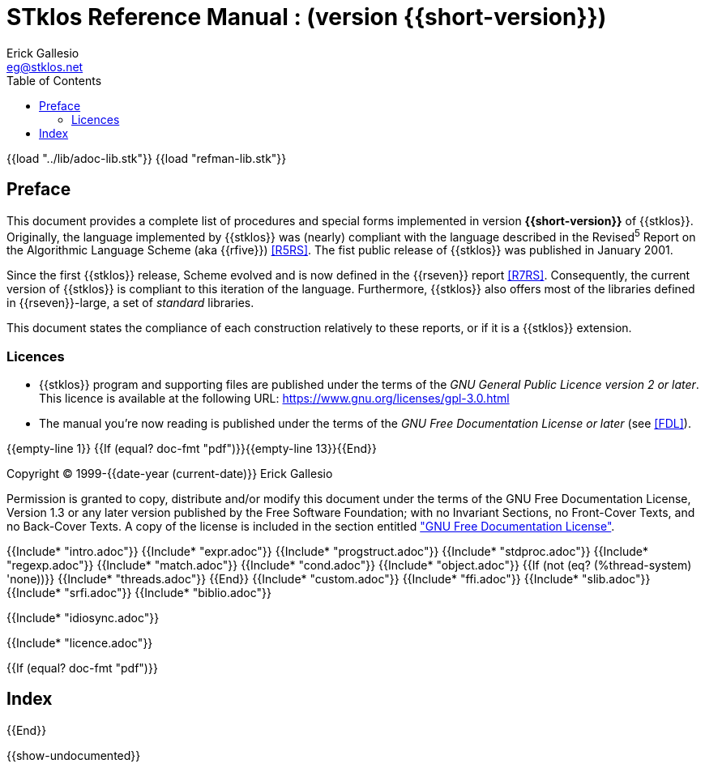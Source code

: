 //  SPDX-License-Identifier: GFDL-1.3-or-later
//
//  Copyright © 2000-2024 Erick Gallesio <eg@stklos.net>
//
//           Author: Erick Gallesio [eg@unice.fr]
//    Creation date: 26-Nov-2000 18:19 (eg)

= STklos Reference Manual : (version {{short-version}})
:authors: Erick Gallesio
:email: eg@stklos.net
:logo: images/dice.png
:doctype: book
:source-highlighter: rouge
:rouge-style: monokai
:icons: font
:toc: left
:toclevels: 2
:sectnums:
:xrefstyle: short
:pdf-style: ../lib/theme/stklos.yml
:docinfodir: ../lib/theme
:docinfo: shared
:idprefix: doc_
:nofooter:       // to have reproducible builds

// Load the general adoc library and the refman specific one
{{load "../lib/adoc-lib.stk"}}
{{load "refman-lib.stk"}}

[preface]
== Preface

This document provides a complete list of procedures and special forms
implemented in version *{{short-version}}* of {{stklos}}. Originally, the
language implemented by {{stklos}} was (nearly) compliant with the
language described in the Revised^5^ Report on the Algorithmic
Language Scheme (aka {{rfive}}) <<R5RS>>. The fist public release of
{{stklos}} was published in January 2001.

Since the first {{stklos}} release, Scheme evolved and is now defined
in the {{rseven}} report <<R7RS>>. Consequently, the current version
of {{stklos}} is compliant to this iteration of the language. Furthermore,
{{stklos}} also offers most of the libraries defined in {{rseven}}-large,
a set of _standard_ libraries. 

This document states the compliance of each construction relatively to
these reports, or if it is a {{stklos}} extension.

=== Licences

* {{stklos}} program and supporting files are published under the terms of the
_GNU General Public Licence version 2 or later_. This licence is available at the
following URL: https://www.gnu.org/licenses/gpl-3.0.html

* The manual you’re now reading is published under the terms of the
_GNU Free Documentation License or later_ (see <<FDL>>).

{{empty-line 1}}
{{If (equal? doc-fmt "pdf")}}{{empty-line 13}}{{End}}

****
Copyright © 1999-{{date-year (current-date)}} Erick Gallesio

Permission is granted to copy, distribute and/or modify this document
under the terms of the GNU Free Documentation License, Version 1.3
or any later version published by the Free Software Foundation;
with no Invariant Sections, no Front-Cover Texts, and no Back-Cover Texts.
A copy of the license is included in the section entitled <<FDL, "GNU
Free Documentation License">>.
****


{{Include* "intro.adoc"}}
{{Include* "expr.adoc"}}
{{Include* "progstruct.adoc"}}
{{Include* "stdproc.adoc"}}
{{Include* "regexp.adoc"}}
{{Include* "match.adoc"}}
{{Include* "cond.adoc"}}
{{Include* "object.adoc"}}
{{If (not (eq? (%thread-system) 'none))}}
  {{Include* "threads.adoc"}}
{{End}}
{{Include* "custom.adoc"}}
{{Include* "ffi.adoc"}}
{{Include* "slib.adoc"}}
{{Include* "srfi.adoc"}}
{{Include* "biblio.adoc"}}

[appendix]
[#_idiosync]
{{Include* "idiosync.adoc"}}

[appendix]
[appendix]
[#FDL]
{{Include* "licence.adoc"}}

//
// The index (produced only when we are building the PDF documentation)
//
{{If (equal? doc-fmt "pdf")}}
[index]
== Index
{{End}}


//
// Show undocumented symbols (i.e. symbols have doc but are not in the manual)
//

{{show-undocumented}}
